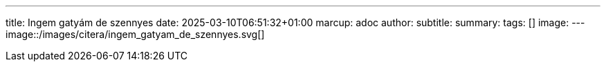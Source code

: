 ---
title: Ingem gatyám de szennyes
date: 2025-03-10T06:51:32+01:00
marcup: adoc
author:
subtitle:
summary: 
tags: []
image:
---
image::/images/citera/ingem_gatyam_de_szennyes.svg[]
